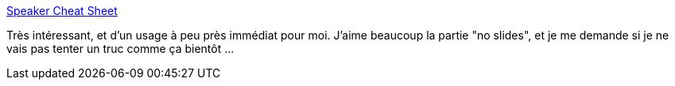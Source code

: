 :jbake-type: post
:jbake-status: published
:jbake-title: Speaker Cheat Sheet
:jbake-tags: présentation,conférence,_mois_janv.,_année_2019
:jbake-date: 2019-01-04
:jbake-depth: ../
:jbake-uri: shaarli/1546610245000.adoc
:jbake-source: https://nicolas-delsaux.hd.free.fr/Shaarli?searchterm=https%3A%2F%2Fwww.yegor256.com%2F2018%2F12%2F25%2Fspeaker-cheat-sheet.html&searchtags=pr%C3%A9sentation+conf%C3%A9rence+_mois_janv.+_ann%C3%A9e_2019
:jbake-style: shaarli

https://www.yegor256.com/2018/12/25/speaker-cheat-sheet.html[Speaker Cheat Sheet]

Très intéressant, et d'un usage à peu près immédiat pour moi. J'aime beaucoup la partie "no slides", et je me demande si je ne vais pas tenter un truc comme ça bientôt ...
